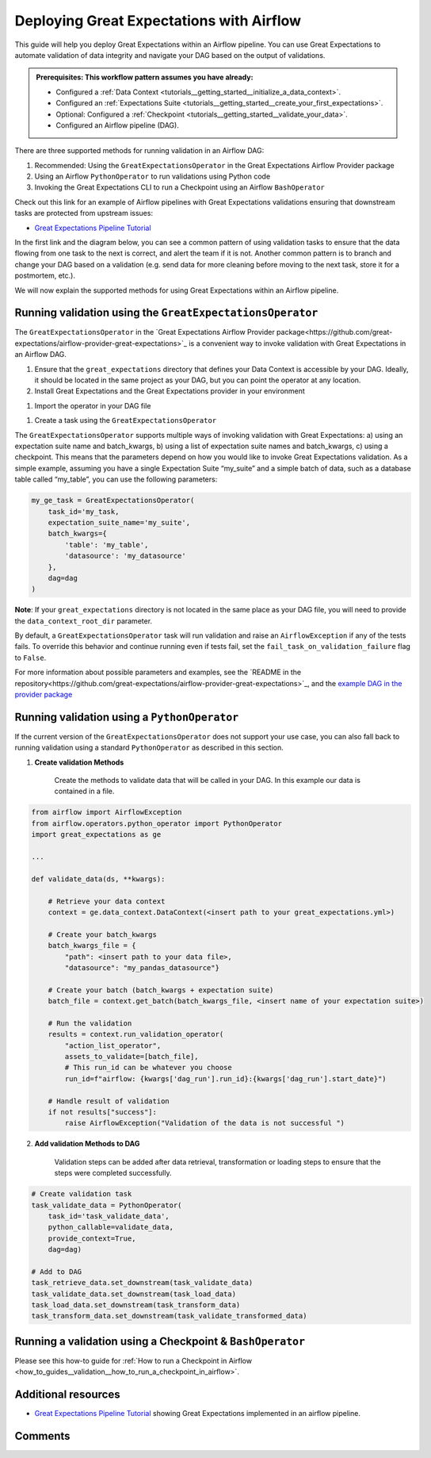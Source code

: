 .. _deployment_airflow:

Deploying Great Expectations with Airflow
=========================================

This guide will help you deploy Great Expectations within an Airflow pipeline. You can use Great Expectations to automate validation of data integrity and navigate your DAG based on the output of validations.

.. admonition:: Prerequisites: This workflow pattern assumes you have already:

    - Configured a :ref:`Data Context <tutorials__getting_started__initialize_a_data_context>`.
    - Configured an :ref:`Expectations Suite <tutorials__getting_started__create_your_first_expectations>`.
    - Optional: Configured a :ref:`Checkpoint <tutorials__getting_started__validate_your_data>`.
    - Configured an Airflow pipeline (DAG).

There are three supported methods for running validation in an Airflow DAG:

#. Recommended: Using the ``GreatExpectationsOperator`` in the Great Expectations Airflow Provider package
#. Using an Airflow ``PythonOperator`` to run validations using Python code
#. Invoking the Great Expectations CLI to run a Checkpoint using an Airflow ``BashOperator``

Check out this link for an example of Airflow pipelines with Great Expectations validations ensuring that downstream tasks are protected from upstream issues:

- `Great Expectations Pipeline Tutorial <https://github.com/superconductive/ge_tutorials>`_

In the first link and the diagram below, you can see a common pattern of using validation tasks to ensure that the data flowing from one task to the next is correct, and alert the team if it is not. Another common pattern is to branch and change your DAG based on a validation (e.g. send data for more cleaning before moving to the next task, store it for a postmortem, etc.).

.. image:: ge_tutorials_pipeline.png
    :width: 800
    :alt: Airflow pipeline from Great Expectations tutorials repository.


We will now explain the supported methods for using Great Expectations within an Airflow pipeline.


Running validation using the ``GreatExpectationsOperator``
-----------------------------------------------------------

The ``GreatExpectationsOperator`` in the `Great Expectations Airflow Provider package<https://github.com/great-expectations/airflow-provider-great-expectations>`_ is a convenient way to invoke validation with Great Expectations in an Airflow DAG.

#. Ensure that the ``great_expectations`` directory that defines your Data Context is accessible by your DAG. Ideally, it should be located in the same project as your DAG, but you can point the operator at any location.

#. Install Great Expectations and the Great Expectations provider in your environment

.. code-block:: bash
    pip install great_expectations airflow-provider-great-expectations

#. Import the operator in your DAG file

.. code-block:: python
    from great_expectations_provider.operators.great_expectations import GreatExpectationsOperator

#. Create a task using the ``GreatExpectationsOperator``

The ``GreatExpectationsOperator`` supports multiple ways of invoking validation with Great Expectations: a) using an expectation suite name and batch_kwargs, b) using a list of expectation suite names and batch_kwargs, c) using a checkpoint. This means that the parameters depend on how you would like to invoke Great Expectations validation. As a simple example, assuming you have a single Expectation Suite “my_suite” and a simple batch of data, such as a database table called “my_table”, you can use the following parameters:

.. code-block:: python

    my_ge_task = GreatExpectationsOperator(
        task_id='my_task,
        expectation_suite_name='my_suite',
        batch_kwargs={
            'table': 'my_table',
            'datasource': 'my_datasource'
        },
        dag=dag
    )

**Note**: If your ``great_expectations`` directory is not located in the same place as your DAG file, you will need to provide the ``data_context_root_dir`` parameter.

By default, a ``GreatExpectationsOperator`` task will run validation and raise an ``AirflowException`` if any of the tests fails. To override this behavior and continue running even if tests fail, set the ``fail_task_on_validation_failure`` flag to ``False``.

For more information about possible parameters and examples, see the `README in the repository<https://github.com/great-expectations/airflow-provider-great-expectations>`_, and the `example DAG in the provider package <https://github.com/great-expectations/airflow-provider-great-expectations/tree/main/great_expectations_provider/examples>`_


Running validation using a ``PythonOperator``
-----------------------------------------------

If the current version of the ``GreatExpectationsOperator`` does not support your use case, you can also fall back to running validation using a standard ``PythonOperator`` as described in this section.

1. **Create validation Methods**

    Create the methods to validate data that will be called in your DAG. In this example our data is contained in a file.

.. code-block:: python

    from airflow import AirflowException
    from airflow.operators.python_operator import PythonOperator
    import great_expectations as ge

    ...

    def validate_data(ds, **kwargs):

        # Retrieve your data context
        context = ge.data_context.DataContext(<insert path to your great_expectations.yml>)

        # Create your batch_kwargs
        batch_kwargs_file = {
            "path": <insert path to your data file>,
            "datasource": "my_pandas_datasource"}

        # Create your batch (batch_kwargs + expectation suite)
        batch_file = context.get_batch(batch_kwargs_file, <insert name of your expectation suite>)

        # Run the validation
        results = context.run_validation_operator(
            "action_list_operator",
            assets_to_validate=[batch_file],
            # This run_id can be whatever you choose
            run_id=f"airflow: {kwargs['dag_run'].run_id}:{kwargs['dag_run'].start_date}")

        # Handle result of validation
        if not results["success"]:
            raise AirflowException("Validation of the data is not successful ")


2. **Add validation Methods to DAG**

    Validation steps can be added after data retrieval, transformation or loading steps to ensure that the steps were completed successfully.

.. code-block:: python

    # Create validation task
    task_validate_data = PythonOperator(
        task_id='task_validate_data',
        python_callable=validate_data,
        provide_context=True,
        dag=dag)

    # Add to DAG
    task_retrieve_data.set_downstream(task_validate_data)
    task_validate_data.set_downstream(task_load_data)
    task_load_data.set_downstream(task_transform_data)
    task_transform_data.set_downstream(task_validate_transformed_data)


Running a validation using a Checkpoint & ``BashOperator``
----------------------------------------------------------

Please see this how-to guide for :ref:`How to run a Checkpoint in Airflow <how_to_guides__validation__how_to_run_a_checkpoint_in_airflow>`.

Additional resources
--------------------

- `Great Expectations Pipeline Tutorial <https://github.com/superconductive/ge_tutorials>`_ showing Great Expectations implemented in an airflow pipeline.

Comments
--------

.. discourse::
    :topic_identifier: 34

